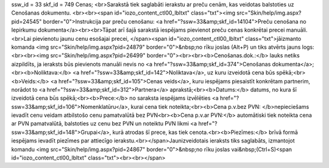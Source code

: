 ssw_id = 33skf_id = 749Cenas;<br>Sarakstā tiek saglabāti ierakstu ar preču cenām, kas veidotas balstoties uz Cenošanas dokumentu. <br><br><span id="iozo_content_ctl00_lbltxt" class="txt"><img src="Skin/help/img.aspx?pid=24545" border="0">Instrukcija par preču cenošanu: <a href="?ssw=33&amp;skf_id=14104">Preču cenošana no Iepirkumu dokumenta</a><br><br>Tāpat arī šajā sarakstā iespējams pievienot preču cenas konkrētai precei manuāli.<br>Lai pievienotu jaunu cenu esošajai precei, </span><span id="iozo_content_ctl00_lbltxt" class="txt">jāizmanto komanda <img src="Skin/help/img.aspx?pid=24879" border="0">&nbsp;no rīku joslas (Alt+P) un tiks atvērts jauns logs:<br><br><img src="Skin/help/img.aspx?pid=26499" border="0"><br><br><b>Cenošanas.dok.:</b> lauks netiks aizpildīts, ja ieraksts būs pievienots manuāli nevis no <a href="?ssw=33&amp;skf_id=374">Cenošanas dokumenta</a>;<br><b>Noliktava:</b> <a href="?ssw=33&amp;skf_id=142">Noliktava</a>, uz kuru izveidotā cena būs spēkā;<br><b>Veids:</b> <a href="?ssw=33&amp;skf_id=105">Cenas veids</a>, kuru iespējams piesaistīt konkrētam partnerim, norādot to <a href="?ssw=33&amp;skf_id=312">Partnera</a> aprakstā;<br><b>Datums:</b> datums, no kura šī izveidotā cena būs spēkā;<br><b>Prece:</b> no saraksta iespējams izvēlēties <a href="?ssw=33&amp;skf_id=106">Nomenklatūru</a>, kurai cena tiek noteikta;<br><b>Cena p.v.bez PVN: </b>nepieciešams ievadīt cenu veidam atbilstošo cenu pamatvalūtā bez PVN<br><b>Cena p.v.ar PVN:</b> automātiski tiek noteikta cena ar PVN pamatvalūtā, balstoties uz cenu bez PVN un noteiktu PVN likmi <a href="?ssw=33&amp;skf_id=148">Grupai</a>, kurā atrodas šī prece, kas tiek cenota.<br><b>Piezīmes:</b> brīvā formā iespējams ievadīt piezīmes par attiecīgo ierakstu.<br></span>Jaunizveidotais ieraksts tiks saglabāts, izmantojot komandu <img src="Skin/help/img.aspx?pid=24867" border="0">&nbsp;no rīku joslas vai&nbsp;(Ctrl+S)<span id="iozo_content_ctl00_lbltxt" class="txt"><br><br></span>